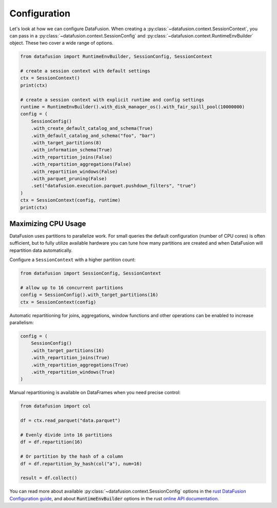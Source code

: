 .. Licensed to the Apache Software Foundation (ASF) under one
.. or more contributor license agreements.  See the NOTICE file
.. distributed with this work for additional information
.. regarding copyright ownership.  The ASF licenses this file
.. to you under the Apache License, Version 2.0 (the
.. "License"); you may not use this file except in compliance
.. with the License.  You may obtain a copy of the License at

..   http://www.apache.org/licenses/LICENSE-2.0

.. Unless required by applicable law or agreed to in writing,
.. software distributed under the License is distributed on an
.. "AS IS" BASIS, WITHOUT WARRANTIES OR CONDITIONS OF ANY
.. KIND, either express or implied.  See the License for the
.. specific language governing permissions and limitations
.. under the License.

Configuration
=============

Let's look at how we can configure DataFusion. When creating a :py:class:`~datafusion.context.SessionContext`, you can pass in
a :py:class:`~datafusion.context.SessionConfig` and :py:class:`~datafusion.context.RuntimeEnvBuilder` object. These two cover a wide range of options.

.. code-block:: python

    from datafusion import RuntimeEnvBuilder, SessionConfig, SessionContext

    # create a session context with default settings
    ctx = SessionContext()
    print(ctx)

    # create a session context with explicit runtime and config settings
    runtime = RuntimeEnvBuilder().with_disk_manager_os().with_fair_spill_pool(10000000)
    config = (
        SessionConfig()
        .with_create_default_catalog_and_schema(True)
        .with_default_catalog_and_schema("foo", "bar")
        .with_target_partitions(8)
        .with_information_schema(True)
        .with_repartition_joins(False)
        .with_repartition_aggregations(False)
        .with_repartition_windows(False)
        .with_parquet_pruning(False)
        .set("datafusion.execution.parquet.pushdown_filters", "true")
    )
    ctx = SessionContext(config, runtime)
    print(ctx)

Maximizing CPU Usage
--------------------

DataFusion uses partitions to parallelize work. For small queries the
default configuration (number of CPU cores) is often sufficient, but to
fully utilize available hardware you can tune how many partitions are
created and when DataFusion will repartition data automatically.

Configure a ``SessionContext`` with a higher partition count:

.. code-block:: python

    from datafusion import SessionConfig, SessionContext

    # allow up to 16 concurrent partitions
    config = SessionConfig().with_target_partitions(16)
    ctx = SessionContext(config)

Automatic repartitioning for joins, aggregations, window functions and
other operations can be enabled to increase parallelism:

.. code-block:: python

    config = (
        SessionConfig()
        .with_target_partitions(16)
        .with_repartition_joins(True)
        .with_repartition_aggregations(True)
        .with_repartition_windows(True)
    )

Manual repartitioning is available on DataFrames when you need precise
control:

.. code-block:: python

    from datafusion import col

    df = ctx.read_parquet("data.parquet")

    # Evenly divide into 16 partitions
    df = df.repartition(16)

    # Or partition by the hash of a column
    df = df.repartition_by_hash(col("a"), num=16)

    result = df.collect()


You can read more about available :py:class:`~datafusion.context.SessionConfig` options in the `rust DataFusion Configuration guide <https://arrow.apache.org/datafusion/user-guide/configs.html>`_,
and about :code:`RuntimeEnvBuilder` options in the rust `online API documentation <https://docs.rs/datafusion/latest/datafusion/execution/runtime_env/struct.RuntimeEnvBuilder.html>`_.
